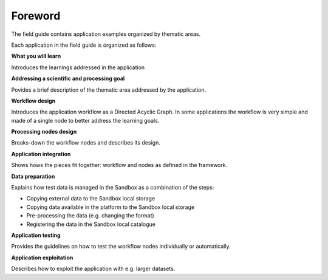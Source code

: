 Foreword
########

The field guide contains application examples organized by thematic areas. 

Each application in the field guide is organized as follows:

**What you will learn**

Introduces the learnings addressed in the application  

**Addressing a scientific and processing goal**

Povides a brief description of the thematic area addressed by the application.

**Workflow design**

Introduces the application workflow as a Directed Acyclic Graph. In some applications the workflow is very simple and made of a single node to better address the learning goals.

**Processing nodes design**

Breaks-down the workflow nodes and describes its design.

**Application integration**

Shows hows the pieces fit together: workflow and nodes as defined in the framework.

**Data preparation**

Explains how test data is managed in the Sandbox as a combination of the steps:

* Copying external data to the Sandbox local storage
* Copying data available in the platform to the Sandbox local storage
* Pre-processing the data (e.g. changing the format)
* Registering the data in the Sandbox local catalogue

**Application testing**

Provides the guidelines on how to test the workflow nodes individually or automatically.

**Application exploitation**

Describes how to exploit the application with e.g. larger datasets.
